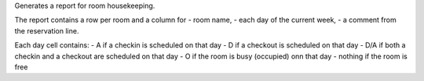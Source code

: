 Generates a report for room housekeeping.

The report contains a row per room and a column for
- room name,
- each day of the current week,
- a comment from the reservation line.

Each day cell contains:
- A if a checkin is scheduled on that day
- D if a checkout is scheduled on that day
- D/A if both a checkin and a checkout are scheduled on that day
- O if the room is busy (occupied) onn that day
- nothing if the room is free
